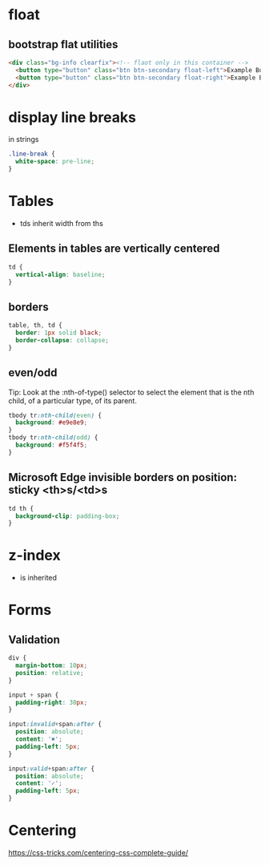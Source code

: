 * float
** bootstrap flat utilities
#+BEGIN_SRC html
<div class="bg-info clearfix"><!-- flaot only in this container -->
  <button type="button" class="btn btn-secondary float-left">Example Button floated left</button>
  <button type="button" class="btn btn-secondary float-right">Example Button floated right</button>
</div>
#+END_SRC

* display line breaks
\n in strings
#+BEGIN_SRC css
.line-break {
  white-space: pre-line;
}
#+END_SRC

* Tables
- tds inherit width from ths

** Elements in tables are vertically centered

#+BEGIN_SRC css
td {
  vertical-align: baseline;
}
#+END_SRC

** borders

#+BEGIN_SRC css
table, th, td {
  border: 1px solid black;
  border-collapse: collapse;
}
#+END_SRC

** even/odd
Tip: Look at the :nth-of-type() selector to select the element that is the nth child, of a particular type, of its parent.
#+BEGIN_SRC css
tbody tr:nth-child(even) {
  background: #e9e8e9;
}
tbody tr:nth-child(odd) {
  background: #f5f4f5;
}
#+END_SRC

** Microsoft Edge invisible borders on position: sticky <th>s/<td>s

#+BEGIN_SRC css
td th {
  background-clip: padding-box;
}
#+END_SRC

* z-index
- is inherited

* Forms
** Validation

#+BEGIN_SRC css
div {
  margin-bottom: 10px;
  position: relative;
}

input + span {
  padding-right: 30px;
}

input:invalid+span:after {
  position: absolute;
  content: '✖';
  padding-left: 5px;
}

input:valid+span:after {
  position: absolute;
  content: '✓';
  padding-left: 5px;
}
#+END_SRC

* Centering
https://css-tricks.com/centering-css-complete-guide/

